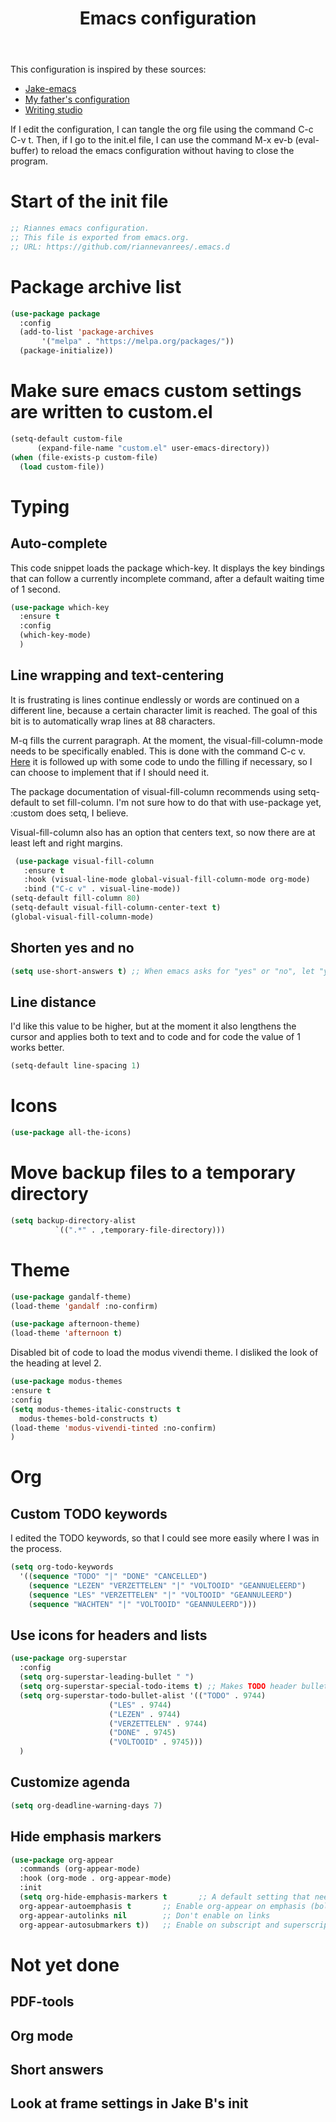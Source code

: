 #+TITLE: Emacs configuration
:PROPERTIES:
#+AUTHOR: Rianne van Rees
#+STARTUP: fold
#+PROPERTY: header-args :results silent :tangle yes
:END:

This configuration is inspired by these sources:

- [[https://github.com/jakebox/jake-emacs/blob/main/jake-emacs/init.el][Jake-emacs]]
- [[https://github.com/reinout/.emacs.d][My father's configuration]]
- [[https://lucidmanager.org/productivity/configure-emacs/][Writing studio]]

If I edit the configuration, I can tangle the org file using the command C-c C-v t. Then, if I go to the init.el file, I can use the command M-x ev-b (eval-buffer) to reload the emacs configuration without having to close the program.

* Start of the init file

#+BEGIN_SRC emacs-lisp :tangle yes
  ;; Riannes emacs configuration.
  ;; This file is exported from emacs.org.
  ;; URL: https://github.com/riannevanrees/.emacs.d
#+END_SRC


* Package archive list

#+begin_src emacs-lisp :tangle yes
  (use-package package
    :config
    (add-to-list 'package-archives
		 '("melpa" . "https://melpa.org/packages/"))
    (package-initialize))
#+end_src


* Make sure emacs custom settings are written to custom.el

#+begin_src emacs-lisp :tangle yes
  (setq-default custom-file
		(expand-file-name "custom.el" user-emacs-directory))
  (when (file-exists-p custom-file)
    (load custom-file))
#+end_src


* Typing
** Auto-complete

This code snippet loads the package which-key. It displays the key bindings that can follow a currently incomplete command, after a default waiting time of 1 second. 

#+begin_src emacs-lisp :tangle yes
  (use-package which-key
    :ensure t
    :config
    (which-key-mode)
    )
#+end_src

** Line wrapping and text-centering

It is frustrating is lines continue endlessly or words are continued on a different line, because a certain character limit is reached. The goal of this bit is to automatically wrap lines at 88 characters.

M-q fills the current paragraph. At the moment, the visual-fill-column-mode needs to be specifically enabled. This is done with the command C-c v. [[https://github.com/reinout/.emacs.d/blob/main/init.el][Here]] it is followed up with some code to undo the filling if necessary, so I can choose to implement that if I should need it.

The package documentation of visual-fill-column recommends using setq-default to set fill-column. I'm not sure how to do that with use-package yet, :custom does setq, I believe.

Visual-fill-column also has an option that centers text, so now there are at least left and right margins.

#+begin_src emacs-lisp :tangle yes
   (use-package visual-fill-column
     :ensure t
     :hook (visual-line-mode global-visual-fill-column-mode org-mode)
     :bind ("C-c v" . visual-line-mode))
  (setq-default fill-column 80)
  (setq-default visual-fill-column-center-text t)
  (global-visual-fill-column-mode)
#+end_src

** Shorten yes and no

#+begin_src emacs-lisp :tangle yes
  (setq use-short-answers t) ;; When emacs asks for "yes" or "no", let "y" or "n" suffice
#+end_src

** Line distance

I'd like this value to be higher, but at the moment it also lengthens the cursor and applies both to text and to code and for code the value of 1 works better.
#+begin_src emacs-lisp :tangle yes
  (setq-default line-spacing 1)
#+end_src
* Icons
#+begin_src emacs-lisp :tangle yes
  (use-package all-the-icons)
#+end_src

* Move backup files to a temporary directory

#+begin_src emacs-lisp :tangle yes
  (setq backup-directory-alist
            `((".*" . ,temporary-file-directory)))
#+end_src

* Theme

#+begin_src emacs-lisp :tangle no
  (use-package gandalf-theme)
  (load-theme 'gandalf :no-confirm)
#+end_src

#+begin_src emacs-lisp :tangle no
  (use-package afternoon-theme)
  (load-theme 'afternoon t)
#+end_src

Disabled bit of code to load the modus vivendi theme. I disliked the look of the heading at level 2.
#+begin_src emacs-lisp :tangle no
  (use-package modus-themes
  :ensure t
  :config
  (setq modus-themes-italic-constructs t
	modus-themes-bold-constructs t)
  (load-theme 'modus-vivendi-tinted :no-confirm)
  )
#+end_src

* Org

** Custom TODO keywords
I edited the TODO keywords, so that I could see more easily where I was in the process.

#+begin_src emacs-lisp :tangle yes
      (setq org-todo-keywords
	    '((sequence "TODO" "|" "DONE" "CANCELLED")
	      (sequence "LEZEN" "VERZETTELEN" "|" "VOLTOOID" "GEANNUELEERD")
	      (sequence "LES" "VERZETTELEN" "|" "VOLTOOID" "GEANNULEERD")
	      (sequence "WACHTEN" "|" "VOLTOOID" "GEANNULEERD")))
#+end_src

** Use icons for headers and lists

#+begin_src emacs-lisp :tangle yes
  (use-package org-superstar
    :config
    (setq org-superstar-leading-bullet " ")
    (setq org-superstar-special-todo-items t) ;; Makes TODO header bullets into boxes
    (setq org-superstar-todo-bullet-alist '(("TODO" . 9744)
					    ("LES" . 9744)
					    ("LEZEN" . 9744)
					    ("VERZETTELEN" . 9744)
					    ("DONE" . 9745)
					    ("VOLTOOID" . 9745)))
    )
#+end_src

** Customize agenda

#+begin_src emacs-lisp :tangle yes
  (setq org-deadline-warning-days 7)
#+end_src

** Hide emphasis markers

#+begin_src emacs-lisp :tangle yes
  (use-package org-appear
    :commands (org-appear-mode)
    :hook (org-mode . org-appear-mode)
    :init
    (setq org-hide-emphasis-markers t		;; A default setting that needs to be t for org-appear
	org-appear-autoemphasis t		;; Enable org-appear on emphasis (bold, italics, etc)
	org-appear-autolinks nil		;; Don't enable on links
	org-appear-autosubmarkers t))	;; Enable on subscript and superscript
#+end_src

* Not yet done

** PDF-tools

** Org mode

** Short answers
** Look at frame settings in Jake B's init
